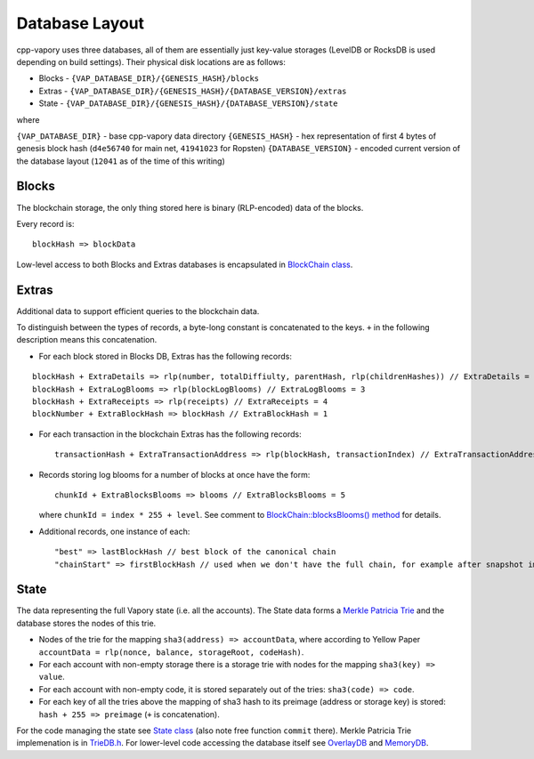 Database Layout
===============

cpp-vapory uses three databases, all of them are essentially just
key-value storages (LevelDB or RocksDB is used depending on build
settings). Their physical disk locations are as follows:

-  Blocks - ``{VAP_DATABASE_DIR}/{GENESIS_HASH}/blocks``
-  Extras -
   ``{VAP_DATABASE_DIR}/{GENESIS_HASH}/{DATABASE_VERSION}/extras``
-  State -
   ``{VAP_DATABASE_DIR}/{GENESIS_HASH}/{DATABASE_VERSION}/state``

where

``{VAP_DATABASE_DIR}`` - base cpp-vapory data directory
``{GENESIS_HASH}`` - hex representation of first 4 bytes of genesis
block hash (``d4e56740`` for main net, ``41941023`` for Ropsten)
``{DATABASE_VERSION}`` - encoded current version of the database layout
(``12041`` as of the time of this writing)

Blocks
------

The blockchain storage, the only thing stored here is binary
(RLP-encoded) data of the blocks.

Every record is:

::

    blockHash => blockData

Low-level access to both Blocks and Extras databases is encapsulated in
`BlockChain
class <https://github.com/vaporyco/cpp-vapory/blob/develop/libvapory/BlockChain.h>`__.

Extras
------

Additional data to support efficient queries to the blockchain data.

To distinguish between the types of records, a byte-long constant is
concatenated to the keys. ``+`` in the following description means this
concatenation.

-  For each block stored in Blocks DB, Extras has the following records:

::

    blockHash + ExtraDetails => rlp(number, totalDiffiulty, parentHash, rlp(childrenHashes)) // ExtraDetails = 0
    blockHash + ExtraLogBlooms => rlp(blockLogBlooms) // ExtraLogBlooms = 3
    blockHash + ExtraReceipts => rlp(receipts) // ExtraReceipts = 4
    blockNumber + ExtraBlockHash => blockHash // ExtraBlockHash = 1

-  For each transaction in the blockchain Extras has the following
   records:

   ::

       transactionHash + ExtraTransactionAddress => rlp(blockHash, transactionIndex) // ExtraTransactionAddress = 2

-  Records storing log blooms for a number of blocks at once have the
   form:

   ::

       chunkId + ExtraBlocksBlooms => blooms // ExtraBlocksBlooms = 5

   where ``chunkId = index * 255 + level``. See comment to
   `BlockChain::blocksBlooms()
   method <https://github.com/vaporyco/cpp-vapory/blob/db7278413edf701901d2a054b32a31c2722708d5/libvapory/BlockChain.h#L193-L206>`__
   for details.

-  Additional records, one instance of each:

   ::

       "best" => lastBlockHash // best block of the canonical chain
       "chainStart" => firstBlockHash // used when we don't have the full chain, for example after snapshot import

State
-----

The data representing the full Vapory state (i.e. all the accounts).
The State data forms a `Merkle Patricia
Trie <https://github.com/vaporyco/wiki/wiki/Patricia-Tree>`__ and the
database stores the nodes of this trie.

-  Nodes of the trie for the mapping ``sha3(address) => accountData``,
   where according to Yellow Paper
   ``accountData = rlp(nonce, balance, storageRoot, codeHash)``.
-  For each account with non-empty storage there is a storage trie with
   nodes for the mapping ``sha3(key) => value``.
-  For each account with non-empty code, it is stored separately out of
   the tries: ``sha3(code) => code``.
-  For each key of all the tries above the mapping of sha3 hash to its
   preimage (address or storage key) is stored:
   ``hash + 255 => preimage`` (``+`` is concatenation).

For the code managing the state see `State
class <https://github.com/vaporyco/cpp-vapory/blob/develop/libvapory/State.h>`__
(also note free function ``commit`` there). Merkle Patricia Trie
implemenation is in
`TrieDB.h <https://github.com/vaporyco/cpp-vapory/blob/develop/libdevcore/TrieDB.h>`__.
For lower-level code accessing the database itself see
`OverlayDB <https://github.com/vaporyco/cpp-vapory/blob/develop/libdevcore/OverlayDB.h>`__
and
`MemoryDB <https://github.com/vaporyco/cpp-vapory/blob/develop/libdevcore/MemoryDB.h>`__.
